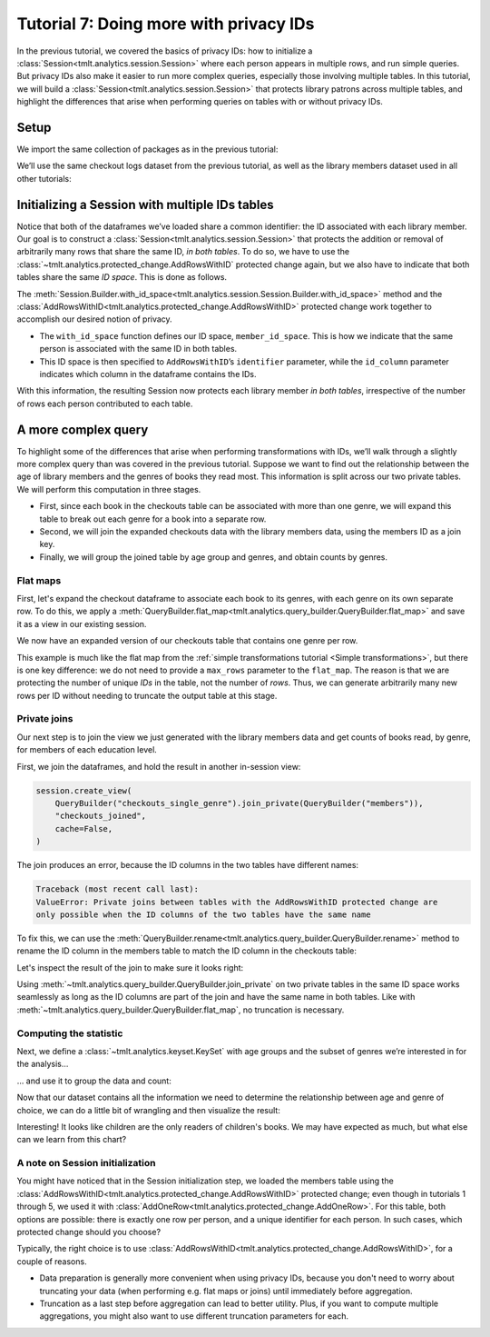 .. _Advanced IDs features:

Tutorial 7: Doing more with privacy IDs
=======================================

..
    SPDX-License-Identifier: CC-BY-SA-4.0
    Copyright Tumult Labs 2024

In the previous tutorial, we covered the basics of privacy IDs: how to
initialize a :class:`Session<tmlt.analytics.session.Session>` where each person appears in multiple rows, and run simple queries.
But privacy IDs also make it easier to run more complex queries, especially those involving multiple
tables. In this tutorial, we will build a
:class:`Session<tmlt.analytics.session.Session>` that protects library patrons across multiple
tables, and highlight the differences that arise when performing queries on tables with
or without privacy IDs.

Setup
-----

We import the same collection of packages as in the previous tutorial:

.. testcode::

    import os
    from pyspark import SparkFiles
    from pyspark.sql import SparkSession
    from tmlt.analytics.binning_spec import BinningSpec
    from tmlt.analytics.constraints import MaxRowsPerID
    from tmlt.analytics.keyset import KeySet
    from tmlt.analytics.privacy_budget import PureDPBudget
    from tmlt.analytics.protected_change import AddRowsWithID
    from tmlt.analytics.query_builder import QueryBuilder, ColumnType
    from tmlt.analytics.session import Session


We’ll use the same checkout logs dataset from the previous tutorial,
as well as the library members dataset used in all other tutorials:

.. testcode::

    spark = SparkSession.builder.getOrCreate()
    spark.sparkContext.addFile(
        "https://tumult-public.s3.amazonaws.com/checkout-logs.csv"
    )
    spark.sparkContext.addFile(
        "https://tumult-public.s3.amazonaws.com/library-members.csv"
    )
    checkouts_df = spark.read.csv(
        SparkFiles.get("checkout-logs.csv"), header=True, inferSchema=True
    )
    members_df = spark.read.csv(
        SparkFiles.get("library-members.csv"), header=True, inferSchema=True
    )

Initializing a Session with multiple IDs tables
-----------------------------------------------

Notice that both of the dataframes we’ve loaded share a common
identifier: the ID associated with each library member. Our goal is to
construct a :class:`Session<tmlt.analytics.session.Session>` that
protects the addition or removal of arbitrarily many rows that share the
same ID, *in both tables*. To do so, we have to use the
:class:`~tmlt.analytics.protected_change.AddRowsWithID` protected change
again, but we also have to indicate that both tables share the same *ID space*.
This is done as follows.

.. testcode::

    budget = PureDPBudget(float("inf")) # infinite budget for the session
    id_space = "member_id_space"
    session = (
        Session.Builder()
        .with_privacy_budget(budget)
        .with_id_space(id_space)
        .with_private_dataframe(
            "checkouts",
            checkouts_df,
            protected_change=AddRowsWithID(id_column="member_id", id_space=id_space),
        )
        .with_private_dataframe(
            "members",
            members_df,
            protected_change=AddRowsWithID(id_column="id", id_space=id_space),
        )
        .build()
    )

    print(f"Private dataframes: {session.private_sources}")

.. testoutput::
   :options: +NORMALIZE_WHITESPACE

    Private dataframes: ['members', 'checkouts']

The
:meth:`Session.Builder.with_id_space<tmlt.analytics.session.Session.Builder.with_id_space>`
method and the :class:`AddRowsWithID<tmlt.analytics.protected_change.AddRowsWithID>`
protected change work together to accomplish our desired notion of privacy.

- The ``with_id_space`` function defines our ID space, ``member_id_space``. This is
  how we indicate that the same person is associated with the same ID in both tables.

- This ID space is then specified to ``AddRowsWithID``’s ``identifier``
  parameter, while the ``id_column`` parameter indicates
  which column in the dataframe contains the IDs.

With this information, the resulting Session now protects each library member
*in both tables*, irrespective of the number of rows each person contributed
to each table.

A more complex query
--------------------

To highlight some of the differences that arise when performing transformations with
IDs, we’ll walk through a slightly more complex query than was covered in the previous
tutorial. Suppose we want to find out the relationship between the age of library
members and the genres of books they read most. This information is split across our two
private tables. We will perform this computation in three stages.

- First, since each book in the checkouts table can be
  associated with more than one genre, we will expand this
  table to break out each genre for a book into a separate row.

- Second, we will join the expanded checkouts data with the library
  members data, using the members ID as a join key.

- Finally, we will group the joined table by age group and genres, and obtain
  counts by genres.

Flat maps
~~~~~~~~~

First, let's expand the checkout dataframe to
associate each book to its genres, with each genre on its own separate row. To do this,
we apply a
:meth:`QueryBuilder.flat_map<tmlt.analytics.query_builder.QueryBuilder.flat_map>`
and save it as a view in our existing session.

.. testcode::

    session.create_view(
        QueryBuilder("checkouts").flat_map(
            lambda row: [{"genre": genre} for genre in row["genres"].split(",")],
            {"genre": ColumnType.VARCHAR},
            augment=True,
        ),
        "checkouts_single_genre",
        cache=False,
    )
    print(f"Private dataframes: {session.private_sources}")


.. testoutput::
   :options: +NORMALIZE_WHITESPACE

    Private dataframes: ['checkouts_single_genre', 'members', 'checkouts']

We now have an expanded version of our checkouts table that contains one
genre per row.

This example is much like the flat map from the :ref:`simple transformations tutorial
<Simple transformations>`, but there is one key difference: we do not need to provide a
``max_rows`` parameter to the ``flat_map``. The reason is that we are protecting the
number of unique *IDs* in the table, not the number of *rows*. Thus, we can generate
arbitrarily many new rows per ID without needing to truncate the output table at this
stage.

Private joins
~~~~~~~~~~~~~

Our next step is to join the view we just generated with the library
members data and get counts of books read, by genre, for members of each
education level.

First, we join the dataframes, and hold the result in another in-session view:

.. code-block::

    session.create_view(
        QueryBuilder("checkouts_single_genre").join_private(QueryBuilder("members")),
        "checkouts_joined",
        cache=False,
    )

The join produces an error, because the ID columns in the two tables have different names:

.. code-block:: text

    Traceback (most recent call last):
    ValueError: Private joins between tables with the AddRowsWithID protected change are
    only possible when the ID columns of the two tables have the same name

To fix this, we can use the :meth:`QueryBuilder.rename<tmlt.analytics.query_builder.QueryBuilder.rename>`
method to rename the ID column in the members table to match the ID column in the checkouts table:

.. testcode::

    session.create_view(
        QueryBuilder("checkouts_single_genre")
        .join_private(QueryBuilder("members").rename({"id": "member_id"})),
        "checkouts_joined",
        cache=False,
    )
    print(f"Private dataframes: {session.private_sources}")

.. testoutput::
    :options: +NORMALIZE_WHITESPACE

    Private dataframes: ['checkouts_joined', 'checkouts_single_genre', 'members', 'checkouts']

Let's inspect the result of the join to make sure it looks right:

.. testcode::

    session.describe("checkouts_joined")

.. testoutput::
    :options: +NORMALIZE_WHITESPACE

    Columns:
	- 'member_id'         INTEGER, ID column (in ID space member_id_space)
	- 'checkout_date'     TIMESTAMP
	- 'title'             VARCHAR
	- 'author'            VARCHAR
	- 'isbn'              VARCHAR
	- 'publication_date'  INTEGER
	- 'publisher'         VARCHAR
	- 'genres'            VARCHAR
	- 'genre'             VARCHAR
	- 'name'              VARCHAR
	- 'age'               INTEGER
	- 'gender'            VARCHAR
	- 'education_level'   VARCHAR
	- 'zip_code'          VARCHAR
	- 'books_borrowed'    INTEGER
	- 'favorite_genres'   VARCHAR
	- 'date_joined'       TIMESTAMP

Using :meth:`~tmlt.analytics.query_builder.QueryBuilder.join_private` on two private tables in the same ID space works seamlessly as long as the ID
columns are part of the join and have the same name in both tables. Like with
:meth:`~tmlt.analytics.query_builder.QueryBuilder.flat_map`, no truncation is necessary.

Computing the statistic
~~~~~~~~~~~~~~~~~~~~~~~

Next, we define a :class:`~tmlt.analytics.keyset.KeySet` with age
groups and the subset of genres we’re interested in for the analysis…

.. testcode::

    # Define age groups
    # bin edges are [0, 20, 40, ... , 100]
    age_binspec = BinningSpec(bin_edges = [20*i for i in range(0, 6)])
    binned_age_genre_keys = KeySet.from_dict(
        {
            "binned_age": age_binspec.bins(),
            "genre": [
                "Mystery/thriller/crime",
                "History",
                "Romance",
                "Fantasy",
                "Classics/Literature",
                "Children",
            ],
        }
    )

… and use it to group the data and count:

.. testcode::

    genre_by_age = session.evaluate(
        QueryBuilder("checkouts_joined")
        .bin_column("age", age_binspec, name="binned_age")
        .enforce(MaxRowsPerID(20))
        .groupby(binned_age_genre_keys)
        .count(),
        PureDPBudget(epsilon=2.5),
    ).toPandas()

Now that our dataset contains all the information we need to determine
the relationship between age and genre of choice, we can do a little bit
of wrangling and then visualize the result:

.. testcode::

    import pandas as pd
    import seaborn as sns
    # convert binned_age to categorical for ease of plotting
    genre_by_age["binned_age"] = pd.Categorical(genre_by_age["binned_age"], age_binspec.bins())
    age_counts = (
        genre_by_age.groupby("binned_age").sum().rename(columns={"count": "age_count"})
    )
    # compute percentage of each genre in each age group, replace negative values with 0
    genre_by_age_pct = genre_by_age.join(age_counts, on="binned_age")
    genre_by_age_pct["pct"] = genre_by_age_pct["count"] / genre_by_age_pct["age_count"] * 100
    genre_by_age_pct["pct"] = genre_by_age_pct["pct"].clip(lower=0)

    ax = sns.barplot(
        x="binned_age",
        y="pct",
        order=age_binspec.bins(),
        hue="genre",
        data=genre_by_age_pct,
    )
    ax.set(xlabel="Age Group", ylabel="Genre (%)", title="Reading Preferences by Age")
    sns.move_legend(ax, "upper left", bbox_to_anchor=(1, 1), ncol=1, title="Genre")



.. image:: ../images/chart_genres_by_age.png
    :alt: A bar chart showing genre preferences for different age groups.
    :align: center


Interesting! It looks like children are the only readers of children's books. We may
have expected as much, but what else can we learn from this chart?

A note on Session initialization
~~~~~~~~~~~~~~~~~~~~~~~~~~~~~~~~

You might have noticed that in the Session initialization step, we loaded the members
table using the :class:`AddRowsWithID<tmlt.analytics.protected_change.AddRowsWithID>`
protected change; even though in tutorials 1 through 5, we used it with
:class:`AddOneRow<tmlt.analytics.protected_change.AddOneRow>`. For this table, both
options are possible: there is exactly one row per person, and a unique identifier for
each person. In such cases, which protected change should you choose?

Typically, the right choice is to use
:class:`AddRowsWithID<tmlt.analytics.protected_change.AddRowsWithID>`, for a couple of
reasons.

- Data preparation is generally more convenient when using privacy IDs, because you
  don't need to worry about truncating your data (when performing e.g. flat maps or
  joins) until immediately before aggregation.

- Truncation as a last step before aggregation can lead to better utility. Plus,
  if you want to compute multiple aggregations, you might also want to use different
  truncation parameters for each.

